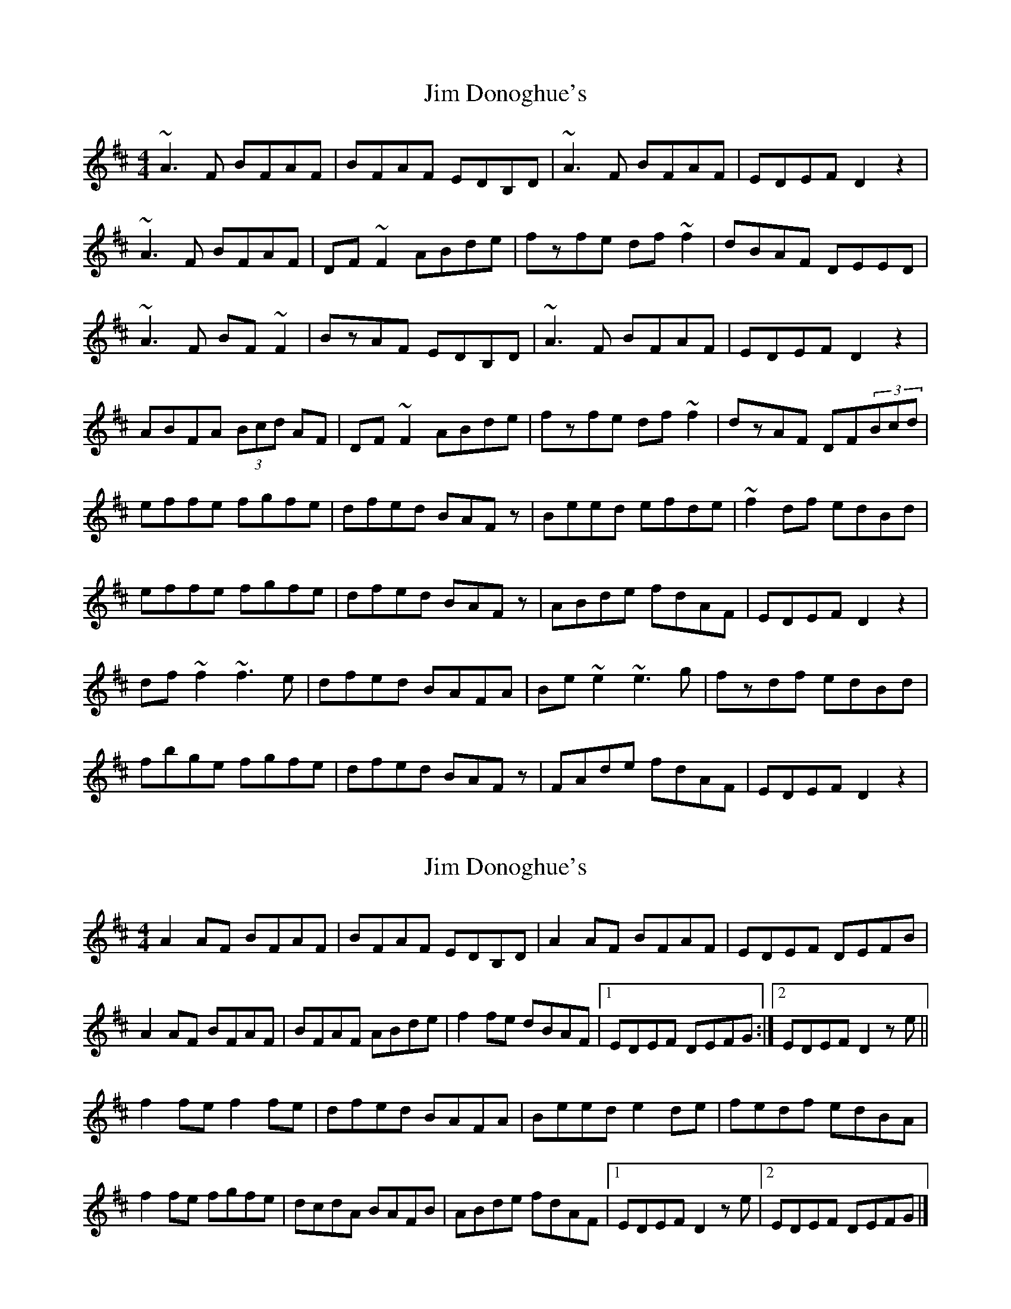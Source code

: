 X: 1
T: Jim Donoghue's
Z: gian marco
S: https://thesession.org/tunes/2536#setting2536
R: reel
M: 4/4
L: 1/8
K: Dmaj
~A3F BFAF|BFAF EDB,D|~A3F BFAF|EDEF D2z2|
~A3F BFAF|DF~F2 ABde|fzfe df~f2|dBAF DEED|
~A3F BF~F2|BzAF EDB,D|~A3F BFAF|EDEF D2z2|
ABFA (3Bcd AF|DF~F2 ABde|fzfe df~f2|dzAF DF(3Bcd|
effe fgfe|dfed BAFz|Beed efde|~f2df edBd|
effe fgfe|dfed BAFz|ABde fdAF|EDEF D2z2|
df~f2 ~f3e|dfed BAFA|Be~e2 ~e3g|fzdf edBd|
fbge fgfe|dfed BAFz|FAde fdAF|EDEF D2z2|
X: 2
T: Jim Donoghue's
Z: GaryAMartin
S: https://thesession.org/tunes/2536#setting28173
R: reel
M: 4/4
L: 1/8
K: Dmaj
A2 AF BFAF|BFAF EDB,D|A2 AF BFAF|EDEF DEFB|
A2 AF BFAF|BFAF ABde| f2fe dBAF|1 EDEF DEFG:|2 EDEF D2ze||
f2 fe f2 fe|dfed BAFA|Beed e2 de|fedf edBA|
f2 fe fgfe|dcdA BAFB|ABde fdAF|1 EDEF D2ze|2 EDEF DEFG|]
X: 3
T: Jim Donoghue's
Z: JACKB
S: https://thesession.org/tunes/2536#setting29924
R: reel
M: 4/4
L: 1/8
K: Dmaj
A3F BFAF|BFAF EDBD|A3F BFAF|EDEF DEFB|
A3F BFAF|BFAF ABde| f3e dBAF|1 EDEF DEFG:|2 EDEF D2ze||
f3e f3e|dfed BAFA|Beed e2 de|fedf edBA|
f3e fgfe|dcdA BAFB|ABde fdAF|1 EDEF D2ze|2 EDEF DEFG|]
